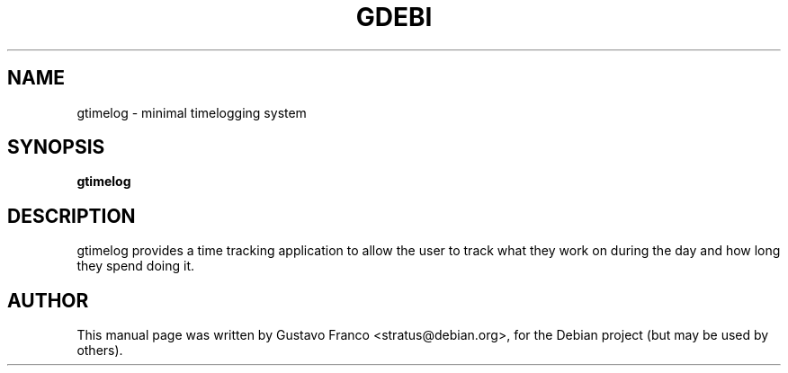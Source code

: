 .TH GDEBI 1 "Feb 02, 2006"
.SH NAME
gtimelog \- minimal timelogging system
.SH SYNOPSIS
.B gtimelog
.SH DESCRIPTION
gtimelog provides a time tracking application to allow the user to 
track what they work on during the day and how long they spend doing it.
.SH AUTHOR
This manual page was written by Gustavo Franco <stratus@debian.org>, 
for the Debian project (but may be used by others).
